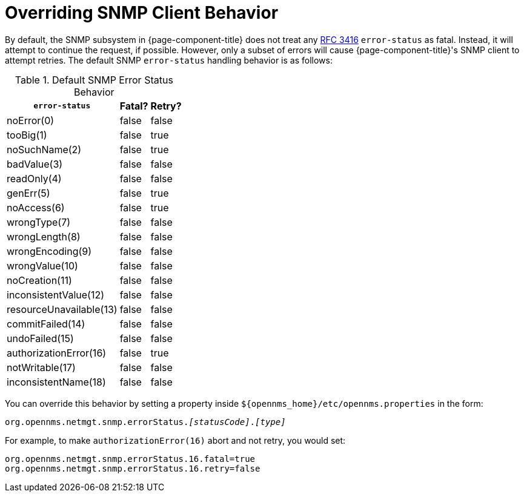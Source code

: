 
= Overriding SNMP Client Behavior

By default, the SNMP subsystem in {page-component-title} does not treat any link:https://tools.ietf.org/html/rfc3416[RFC 3416] `error-status` as fatal.  
Instead, it will attempt to continue the request, if possible.  
However, only a subset of errors will cause {page-component-title}'s SNMP client to attempt retries.
The default SNMP `error-status` handling behavior is as follows:

.Default SNMP Error Status Behavior
[options="header, autowidth"]
|===
| `error-status`          | Fatal? | Retry?
| noError(0)              | false  | false
| tooBig(1)               | false  | true
| noSuchName(2)           | false  | true
| badValue(3)             | false  | false
| readOnly(4)             | false  | false
| genErr(5)               | false  | true
| noAccess(6)             | false  | true
| wrongType(7)            | false  | false
| wrongLength(8)          | false  | false
| wrongEncoding(9)        | false  | false
| wrongValue(10)          | false  | false
| noCreation(11)          | false  | false
| inconsistentValue(12)   | false  | false
| resourceUnavailable(13) | false  | false
| commitFailed(14)        | false  | false
| undoFailed(15)          | false  | false
| authorizationError(16)  | false  | true
| notWritable(17)         | false  | false
| inconsistentName(18)    | false  | false
|===

You can override this behavior by setting a property inside `$\{opennms_home}/etc/opennms.properties` in the form:

`org.opennms.netmgt.snmp.errorStatus._[statusCode]_._[type]_`

For example, to make `authorizationError(16)` abort and not retry, you would set:

[source,properties]
----
org.opennms.netmgt.snmp.errorStatus.16.fatal=true
org.opennms.netmgt.snmp.errorStatus.16.retry=false
----
